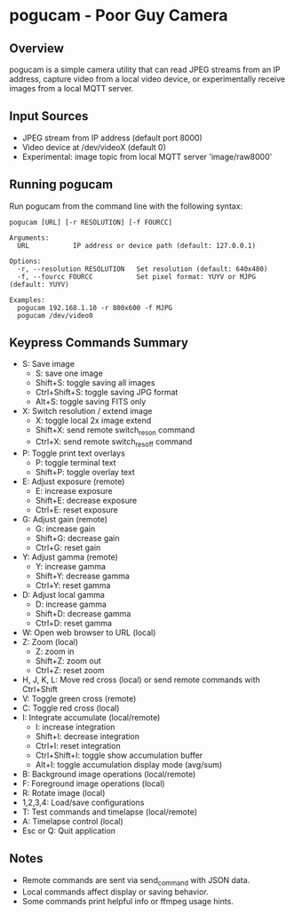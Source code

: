 
* pogucam - Poor Guy Camera

** Overview
pogucam is a simple camera utility that can read JPEG streams from an IP address, capture video from a local video device, or experimentally receive images from a local MQTT server.

** Input Sources
- JPEG stream from IP address (default port 8000)
- Video device at /dev/videoX (default 0)
- Experimental: image topic from local MQTT server 'image/raw8000'

** Running pogucam

Run pogucam from the command line with the following syntax:

#+BEGIN_EXAMPLE
pogucam [URL] [-r RESOLUTION] [-f FOURCC]

Arguments:
  URL           IP address or device path (default: 127.0.0.1)

Options:
  -r, --resolution RESOLUTION   Set resolution (default: 640x480)
  -f, --fourcc FOURCC           Set pixel format: YUYV or MJPG (default: YUYV)

Examples:
  pogucam 192.168.1.10 -r 800x600 -f MJPG
  pogucam /dev/video0
#+END_EXAMPLE

** Keypress Commands Summary

- S: Save image
  - S: save one image
  - Shift+S: toggle saving all images
  - Ctrl+Shift+S: toggle saving JPG format
  - Alt+S: toggle saving FITS only
- X: Switch resolution / extend image
  - X: toggle local 2x image extend
  - Shift+X: send remote switch_res_on command
  - Ctrl+X: send remote switch_res_off command
- P: Toggle print text overlays
  - P: toggle terminal text
  - Shift+P: toggle overlay text
- E: Adjust exposure (remote)
  - E: increase exposure
  - Shift+E: decrease exposure
  - Ctrl+E: reset exposure
- G: Adjust gain (remote)
  - G: increase gain
  - Shift+G: decrease gain
  - Ctrl+G: reset gain
- Y: Adjust gamma (remote)
  - Y: increase gamma
  - Shift+Y: decrease gamma
  - Ctrl+Y: reset gamma
- D: Adjust local gamma
  - D: increase gamma
  - Shift+D: decrease gamma
  - Ctrl+D: reset gamma
- W: Open web browser to URL (local)
- Z: Zoom (local)
  - Z: zoom in
  - Shift+Z: zoom out
  - Ctrl+Z: reset zoom
- H, J, K, L: Move red cross (local) or send remote commands with Ctrl+Shift
- V: Toggle green cross (remote)
- C: Toggle red cross (local)
- I: Integrate accumulate (local/remote)
  - I: increase integration
  - Shift+I: decrease integration
  - Ctrl+I: reset integration
  - Ctrl+Shift+I: toggle show accumulation buffer
  - Alt+I: toggle accumulation display mode (avg/sum)
- B: Background image operations (local/remote)
- F: Foreground image operations (local)
- R: Rotate image (local)
- 1,2,3,4: Load/save configurations
- T: Test commands and timelapse (local/remote)
- A: Timelapse control (local)
- Esc or Q: Quit application

** Notes
- Remote commands are sent via send_command with JSON data.
- Local commands affect display or saving behavior.
- Some commands print helpful info or ffmpeg usage hints.
